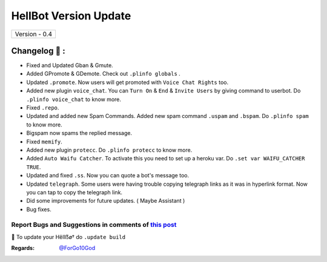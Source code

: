 ========================
HellBot Version Update
========================

+-------------------------+
|      Version - 0.4      |
+-------------------------+

Changelog 📃 :
~~~~~~~~~~~~~~
* Fixed and Updated Gban & Gmute.
* Added GPromote & GDemote. Check out ``.plinfo globals`` .
* Updated ``.promote``. Now users will get promoted with ``Voice Chat Rights`` too.
* Added new plugin ``voice_chat``. You can ``Turn On`` & ``End`` & ``Invite Users`` by giving command to userbot. Do ``.plinfo voice_chat`` to know more.
* Fixed ``.repo``.
* Updated and added new Spam Commands. Added new spam command ``.uspam`` and ``.bspam``. Do ``.plinfo spam`` to know more.
* Bigspam now spams the replied message.
* Fixed ``memify``.
* Added new plugin ``protecc``. Do ``.plinfo protecc`` to know more. 
* Added ``Auto Waifu Catcher``. To activate this you need to set up a heroku var. Do ``.set var WAIFU_CATCHER TRUE``.
* Updated and fixed ``.ss``. Now you can quote a bot's message too.
* Updated ``telegraph``. Some users were having trouble copying telegraph links as it was in hyperlink format. Now you can tap to copy the telegraph link.
* Did some improvements for future updates. ( Maybe Assistant )
* Bug fixes.

Report Bugs and Suggestions in comments of `this post <https://t.me/STRANGERHELLBOT/2>`_
=====================================================================================

📌 To update your Hêllẞø† do ``.update build``

:Regards: `@ForGo10God <https://t.me/forgo10god>`_
